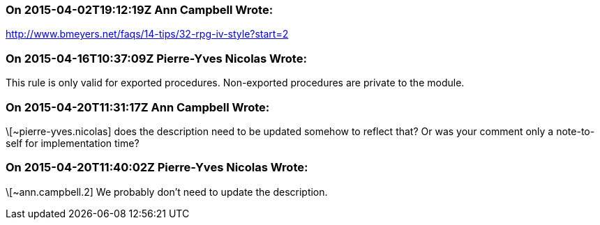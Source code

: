 === On 2015-04-02T19:12:19Z Ann Campbell Wrote:
http://www.bmeyers.net/faqs/14-tips/32-rpg-iv-style?start=2

=== On 2015-04-16T10:37:09Z Pierre-Yves Nicolas Wrote:
This rule is only valid for exported procedures. Non-exported procedures are private to the module.

=== On 2015-04-20T11:31:17Z Ann Campbell Wrote:
\[~pierre-yves.nicolas] does the description need to be updated somehow to reflect that? Or was your comment only a note-to-self for implementation time?

=== On 2015-04-20T11:40:02Z Pierre-Yves Nicolas Wrote:
\[~ann.campbell.2] We probably don't need to update the description.


